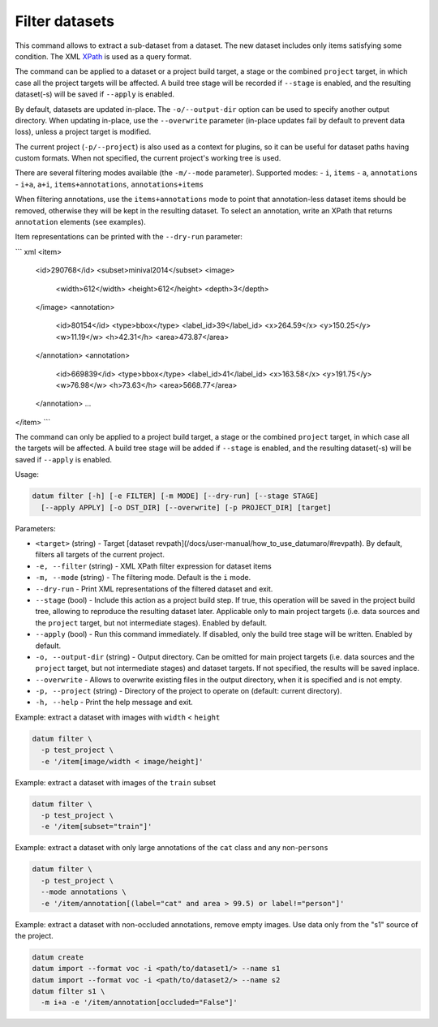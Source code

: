 Filter datasets
===============

This command allows to extract a sub-dataset from a dataset. The new dataset
includes only items satisfying some condition. The XML `XPath <https://devhints.io/xpath>`_
is used as a query format.

The command can be applied to a dataset or a project build target,
a stage or the combined ``project`` target, in which case all the project
targets will be affected. A build tree stage will be recorded
if ``--stage`` is enabled, and the resulting dataset(-s) will be
saved if ``--apply`` is enabled.

By default, datasets are updated in-place. The ``-o/--output-dir``
option can be used to specify another output directory. When
updating in-place, use the ``--overwrite`` parameter (in-place
updates fail by default to prevent data loss), unless a project
target is modified.

The current project (``-p/--project``) is also used as a context for
plugins, so it can be useful for dataset paths having custom formats.
When not specified, the current project's working tree is used.

There are several filtering modes available (the ``-m/--mode`` parameter).
Supported modes:
- ``i``, ``items``
- ``a``, ``annotations``
- ``i+a``, ``a+i``, ``items+annotations``, ``annotations+items``

When filtering annotations, use the ``items+annotations``
mode to point that annotation-less dataset items should be
removed, otherwise they will be kept in the resulting dataset.
To select an annotation, write an XPath that returns ``annotation``
elements (see examples).

Item representations can be printed with the ``--dry-run`` parameter:

``` xml
<item>
  <id>290768</id>
  <subset>minival2014</subset>
  <image>
    <width>612</width>
    <height>612</height>
    <depth>3</depth>
  </image>
  <annotation>
    <id>80154</id>
    <type>bbox</type>
    <label_id>39</label_id>
    <x>264.59</x>
    <y>150.25</y>
    <w>11.19</w>
    <h>42.31</h>
    <area>473.87</area>
  </annotation>
  <annotation>
    <id>669839</id>
    <type>bbox</type>
    <label_id>41</label_id>
    <x>163.58</x>
    <y>191.75</y>
    <w>76.98</w>
    <h>73.63</h>
    <area>5668.77</area>
  </annotation>
  ...
</item>
```

The command can only be applied to a project build target, a stage or the
combined ``project`` target, in which case all the targets will be affected.
A build tree stage will be added if ``--stage`` is enabled, and the resulting
dataset(-s) will be saved if ``--apply`` is enabled.

Usage:

.. code-block::

    datum filter [-h] [-e FILTER] [-m MODE] [--dry-run] [--stage STAGE]
      [--apply APPLY] [-o DST_DIR] [--overwrite] [-p PROJECT_DIR] [target]

Parameters:

- ``<target>`` (string) - Target
  [dataset revpath](/docs/user-manual/how_to_use_datumaro/#revpath).
  By default, filters all targets of the current project.
- ``-e, --filter`` (string) - XML XPath filter expression for dataset items
- ``-m, --mode`` (string) - The filtering mode. Default is the ``i`` mode.
- ``--dry-run`` - Print XML representations of the filtered dataset and exit.
- ``--stage`` (bool) - Include this action as a project build step.
  If true, this operation will be saved in the project
  build tree, allowing to reproduce the resulting dataset later.
  Applicable only to main project targets (i.e. data sources
  and the ``project`` target, but not intermediate stages). Enabled by default.
- ``--apply`` (bool) - Run this command immediately. If disabled, only the
  build tree stage will be written. Enabled by default.
- ``-o, --output-dir`` (string) - Output directory. Can be omitted for
  main project targets (i.e. data sources and the ``project`` target, but not
  intermediate stages) and dataset targets. If not specified, the results
  will be saved inplace.
- ``--overwrite`` - Allows to overwrite existing files in the output directory,
  when it is specified and is not empty.
- ``-p, --project`` (string) - Directory of the project to operate on
  (default: current directory).
- ``-h, --help`` - Print the help message and exit.

Example: extract a dataset with images with ``width`` < ``height``

.. code-block::

    datum filter \
      -p test_project \
      -e '/item[image/width < image/height]'

Example: extract a dataset with images of the ``train`` subset

.. code-block::

    datum filter \
      -p test_project \
      -e '/item[subset="train"]'

Example: extract a dataset with only large annotations of the ``cat`` class and
any non-``persons``

.. code-block::

    datum filter \
      -p test_project \
      --mode annotations \
      -e '/item/annotation[(label="cat" and area > 99.5) or label!="person"]'

Example: extract a dataset with non-occluded annotations, remove empty images.
Use data only from the "s1" source of the project.

.. code-block::

    datum create
    datum import --format voc -i <path/to/dataset1/> --name s1
    datum import --format voc -i <path/to/dataset2/> --name s2
    datum filter s1 \
      -m i+a -e '/item/annotation[occluded="False"]'
